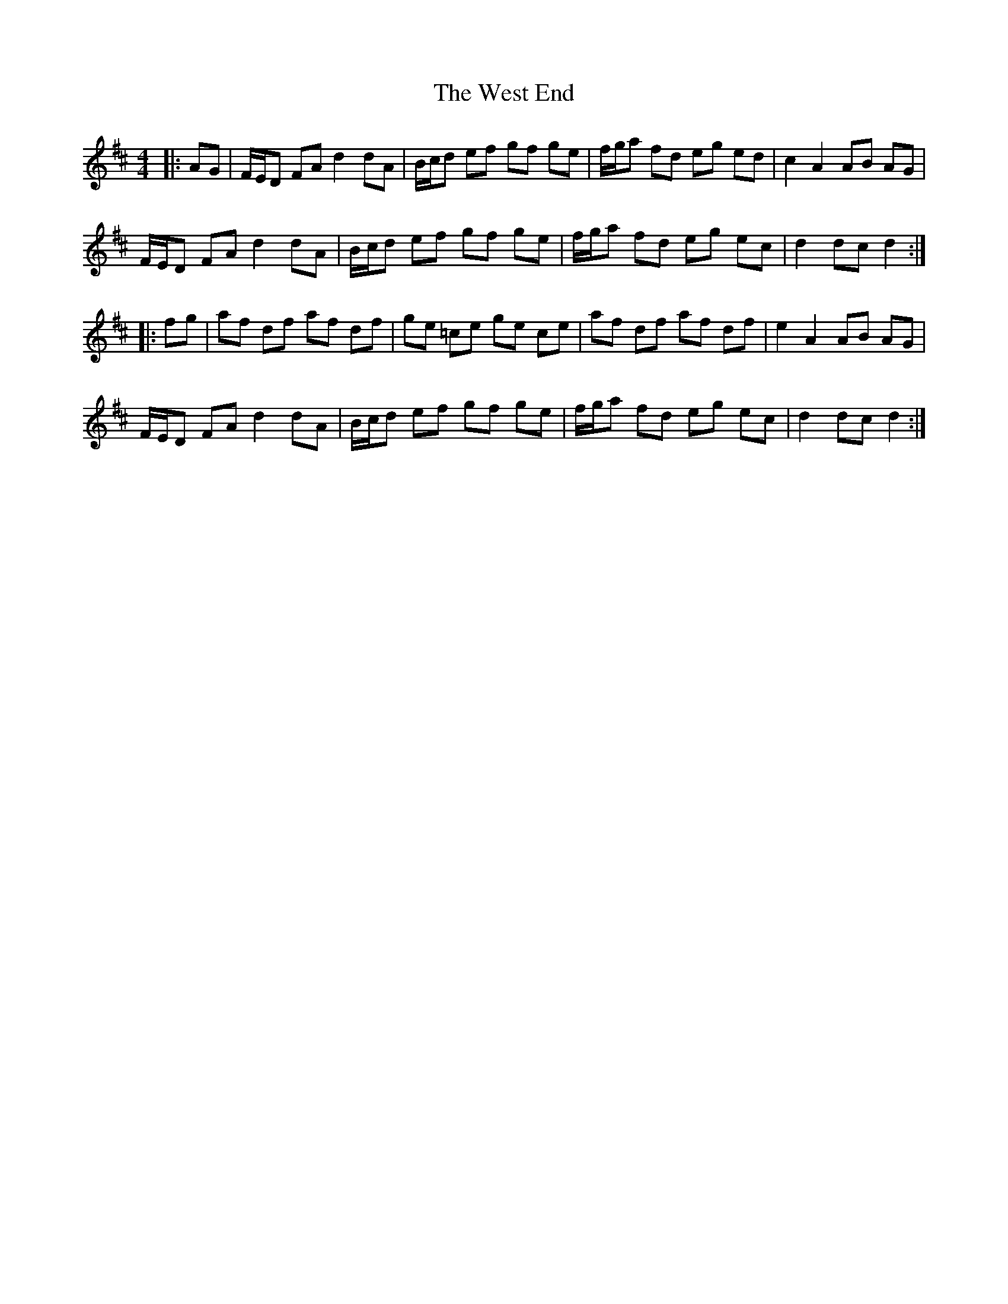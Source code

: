 X: 42423
T: West End, The
R: hornpipe
M: 4/4
K: Dmajor
|:AG|F/E/D FA d2dA|B/c/d ef gf ge|f/g/a fd eg ed|c2 A2 AB AG|
F/E/D FA d2dA|B/c/d ef gf ge|f/g/a fd eg ec|d2 dc d2:|
|:fg|af df af df|ge =ce ge ce|af df af df|e2 A2 AB AG|
F/E/D FA d2dA|B/c/d ef gf ge|f/g/a fd eg ec|d2 dc d2:|

